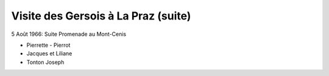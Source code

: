 .. post:: 5 Aug 1966
   :location: La Praz, Mont-Cenis

Visite des Gersois à La Praz (suite)
====================================

5 Août 1966: Suite Promenade au Mont-Cenis

- Pierrette - Pierrot
- Jacques et Liliane
- Tonton Joseph

.. video:: https://raw.githubusercontent.com/films-famille-gros/static/main/videos/35.mp4
   :height: 300
